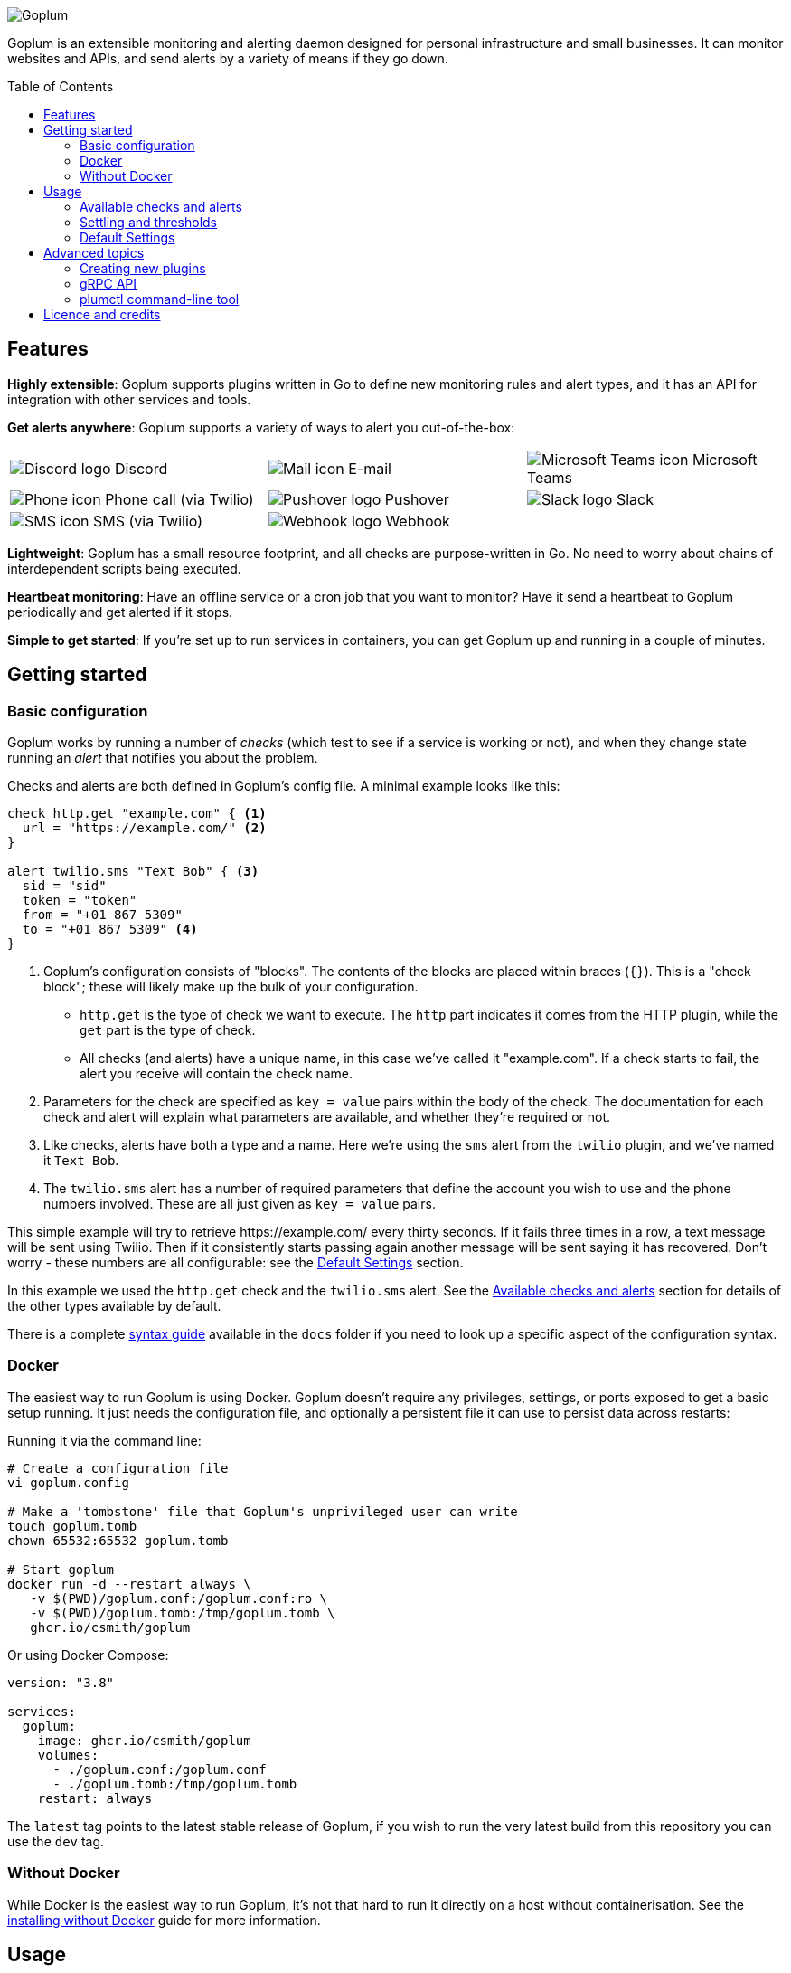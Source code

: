 :toc:
:toc-placement!:

image::.images/banner.png?raw=true[Goplum]

Goplum is an extensible monitoring and alerting daemon designed for
personal infrastructure and small businesses. It can monitor
websites and APIs, and send alerts by a variety of means if they go down.

toc::[]

== Features

**Highly extensible**: Goplum supports plugins written in Go
to define new monitoring rules and alert types, and it has an API
for integration with other services and tools.

**Get alerts anywhere**: Goplum supports a variety of ways to
alert you out-of-the-box:

[width="100%",cols="3",frame="none",grid="none"]
|=====
| image:.images/alerts/discord.png[Discord logo] Discord
| image:.images/alerts/mail.png[Mail icon] E-mail
| image:.images/alerts/msteams.png[Microsoft Teams icon] Microsoft Teams
| image:.images/alerts/phone.png[Phone icon] Phone call (via Twilio)
| image:.images/alerts/pushover.png[Pushover logo] Pushover
| image:.images/alerts/slack.png[Slack logo] Slack
| image:.images/alerts/sms.png[SMS icon] SMS (via Twilio)
| image:.images/alerts/webhook.png[Webhook logo] Webhook
|
|=====

**Lightweight**: Goplum has a small resource footprint, and all
checks are purpose-written in Go. No need to worry about chains
of interdependent scripts being executed.

**Heartbeat monitoring**: Have an offline service or a cron job
that you want to monitor? Have it send a heartbeat to Goplum
periodically and get alerted if it stops.

**Simple to get started**: If you're set up to run services in
containers, you can get Goplum up and running in a couple of minutes.

== Getting started

=== Basic configuration

Goplum works by running a number of _checks_ (which test to see
if a service is working or not), and when they change state running
an _alert_ that notifies you about the problem.

Checks and alerts are both defined in Goplum's config file. A
minimal example looks like this:

[source]
----
check http.get "example.com" { <1>
  url = "https://example.com/" <2>
}

alert twilio.sms "Text Bob" { <3>
  sid = "sid"
  token = "token"
  from = "+01 867 5309"
  to = "+01 867 5309" <4>
}
----
<1> Goplum's configuration consists of "blocks". The contents
    of the blocks are placed within braces (`{}`). This is
    a "check block"; these will likely make up the bulk of your
    configuration.
    * `http.get` is the type of check we want to execute. The
      `http` part indicates it comes from the HTTP plugin, while
      the `get` part is the type of check.
    * All checks (and alerts) have a unique name, in this case
      we've called it "example.com". If a check starts to fail,
      the alert you receive will contain the check name.
<2> Parameters for the check are specified as `key = value`
    pairs within the body of the check. The documentation for
    each check and alert will explain what parameters are available,
    and whether they're required or not.
<3> Like checks, alerts have both a type and a name. Here we're
    using the `sms` alert from the `twilio` plugin, and we've
    named it `Text Bob`.
<4> The `twilio.sms` alert has a number of required parameters
    that define the account you wish to use and the phone numbers
    involved. These are all just given as `key = value` pairs.

This simple example will try to retrieve \https://example.com/
every thirty seconds. If it fails three times in a row, a text
message will be sent using Twilio. Then if it consistently starts
passing again another message will be sent saying it has recovered.
Don't worry - these numbers are all configurable: see the
<<Default Settings>> section.

In this example we used the `http.get` check and the `twilio.sms`
alert. See the <<Available checks and alerts>> section for details
of the other types available by default.

There is a complete link:docs/syntax.adoc[syntax guide] available
in the `docs` folder if you need to look up a specific aspect of
the configuration syntax.

=== Docker

The easiest way to run Goplum is using Docker. Goplum doesn't require
any privileges, settings, or ports exposed to get a basic setup
running. It just needs the configuration file, and optionally a
persistent file it can use to persist data across restarts:

Running it via the command line:

[source, shell script]
----
# Create a configuration file
vi goplum.config

# Make a 'tombstone' file that Goplum's unprivileged user can write
touch goplum.tomb
chown 65532:65532 goplum.tomb

# Start goplum
docker run -d --restart always \
   -v $(PWD)/goplum.conf:/goplum.conf:ro \
   -v $(PWD)/goplum.tomb:/tmp/goplum.tomb \
   ghcr.io/csmith/goplum
----

Or using Docker Compose:

[source,yaml]
----
version: "3.8"

services:
  goplum:
    image: ghcr.io/csmith/goplum
    volumes:
      - ./goplum.conf:/goplum.conf
      - ./goplum.tomb:/tmp/goplum.tomb
    restart: always
----

The `latest` tag points to the latest stable release of Goplum, if
you wish to run the very latest build from this repository you can
use the `dev` tag.

=== Without Docker

While Docker is the easiest way to run Goplum, it's not that hard to run it
directly on a host without containerisation. See the
link:docs/baremetal.adoc[installing without Docker] guide for more information.

== Usage

=== Available checks and alerts

All checks and alerts in Goplum are implemented as plugins. The following are maintained in
this repository and are available by default in the Docker image. Each plugin has its own
documentation, that explains how its checks and alerts need to be configured.

|====
| Plugin | checks | alerts

| link:plugins/discord[discord]
| -
| message

| link:plugins/http[http]
| get, healthcheck
| webhook

| link:plugins/network[network]
| connect, portscan
| -

| link:plugins/heartbeat[heartbeat]
| received
| -

| link:plugins/msteams[msteams]
| -
| message

| link:plugins/pushover[pushover]
| -
| message

| link:plugins/slack[slack]
| -
| message

| link:plugins/smtp[smtp]
| -
| send

| link:plugins/snmp[snmp]
| int, string
| -

| link:plugins/twilio[twilio]
| -
| call, sms

| link:plugins/debug[debug]
| random
| sysout

| link:plugins/exec[exec]
| command
| -
|====

The `docs` folder contains link:docs/example.conf[an example configuration file]
that contains an example of every check and alert fully configured.

=== Settling and thresholds

When Goplum first starts, it is not aware of the current state of your services.
To avoid immediately sending alerts when the state is determined, Goplum waits for
each check to **settle** into a state, and then only alerts when that state
subsequently changes.

Goplum uses **thresholds** to decide how many times a check result must happen in
a row before it's considered settled. By default, this the threshold is two "good"
results or two "failing" results, but this can be changed - see <<Default Settings>>.

For example:

----
 Goplum                    Failing            Recovery
 starts                     Alert               Alert
   ↓                          ↓                   ↓
    ✓ ✓ ✓ ✓ ✓ ✓ ✓ 🗙 ✓ ✓ ✓ 🗙 🗙 🗙 🗙 🗙 ✓ 🗙 ✓ 🗙 ✓ ✓ ✓ ✓ ✓ ✓ ✓ ✓ …
       ↑                      ↑                   ↑
  State settles          State becomes       State becomes
    as "good"              "failing"            "good"
----

=== Default Settings

All checks have a number of additional settings to control how they work. These can be
specified for each check, or changed globally by putting them in the "defaults" section.
If they're not specified then Goplum's built-in defaults will be used.

|===
|Setting |Description |Default

|`interval`
|Length of time between each run of the check.
|`30s`

|`timeout`
|Maximum length of time the check can run for before it's terminated.
|`20s`

|`alerts`
|A list of alert names to trigger when the service changes state.
 Supports '*' as a wildcard.
|`["*"]`

|`failing_threshold`
|The number of checks that must fail in a row before a failure alert is raised.
|`2`

|`good_threshold`
|The number of checks that must pass in a row before a recovery alert is raised.
|`2`
|===

For example, to change the `interval` and `timeout` for all checks:

[source,goplum]
----
defaults {
  interval = 2m
  timeout = 30s
}
----

Or to specify a custom timeout and alerts for one check:

[source,goplum]
----
check http.get "get" {
  url = "https://www.example.com/"
  timeout = 60s
  alerts = ["Text Bob"]
}
----

== Advanced topics

=== Creating new plugins

Goplum is designed to be easily extensible. Plugins must have a main package which contains
a function named "Plum" that returns an implementation of `goplum.Plugin`. They are then
compiled with the `-buildtype=plugin` flag to create a shared library.

The Docker image loads plugins recursively from the `/plugins` directory, allowing you to
mount custom folders if you wish to supply your own plugins.

Note that the Go plugin loader does not work on Windows. For Windows-based development,
the `goplumdev` command hardcodes plugins, skipping the loader.

=== gRPC API

In addition to allowing plugins to define new checks and alerts, GoPlum provides a gRPC
API to enable development of custom tooling and facilitate use cases not supported by
GoPlum itself (e.g. persisting check history indefinitely). The API is currently in
development; more information can be found in the link:docs/api.adoc[API documentation].

=== plumctl command-line tool

Goplum comes with `plumctl`, a command-line interface to inspect the state of Goplum
as well as perform certain operations such as pausing and resuming a check. `plumctl`
uses the <<gRPC API>>. For more information see the
link:docs/plumctl.adoc[plumctl documentation].

== Licence and credits

Goplum is licensed under the MIT licence. A full copy of the licence is available in
the link:LICENCE[LICENCE] file.

Some icons in this README are modifications of the Material Design icons created by Google
and released under the https://www.apache.org/licenses/LICENSE-2.0.html[Apache 2.0 licence].

Goplum makes use of a number of third-party libraries. See the link:go.mod[go.mod] file
for a list of direct dependencies. Users of the docker image will find a copy of the
relevant licence and notice files under the `/notices` directory in the image.
